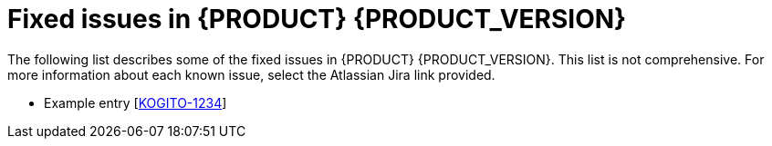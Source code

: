 [id='ref-kogito-rn-fixed-issues_{context}']
= Fixed issues in {PRODUCT} {PRODUCT_VERSION}

The following list describes some of the fixed issues in {PRODUCT} {PRODUCT_VERSION}. This list is not comprehensive. For more information about each known issue, select the Atlassian Jira link provided.

* Example entry [https://issues.redhat.com/browse/KOGITO-1234[KOGITO-1234]]
